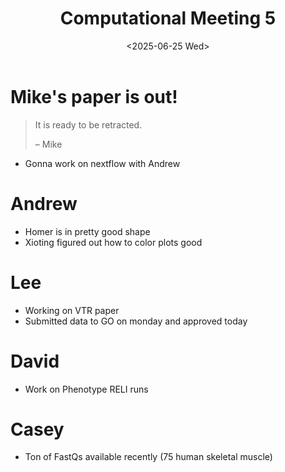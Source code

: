#+title: Computational Meeting 5
#+date:<2025-06-25 Wed>


* Mike's paper is out!

#+begin_quote
It is ready to be retracted.

-- Mike
#+end_quote

- Gonna work on nextflow with Andrew

* Andrew

- Homer is in pretty good shape
- Xioting figured out how to color plots good
  

* Lee

- Working on VTR paper
- Submitted data to GO on monday and approved today


* David

- Work on Phenotype RELI runs


* Casey

- Ton of FastQs available recently (75 human skeletal muscle)

  
